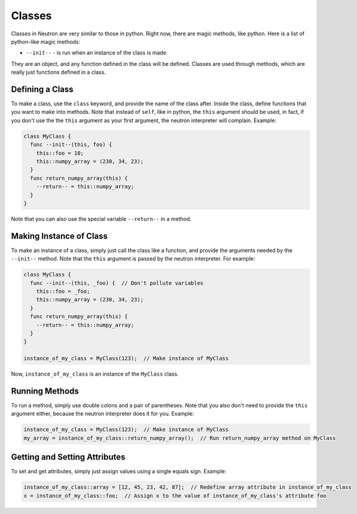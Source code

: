 Classes
=======
Classes in Neutron are very similar to those in python. Right now, there are magic methods, like python. Here is a list of python-like magic methods:

- ``--init--`` - is run when an instance of the class is made

They are an object, and any function defined in the class will be defined. Classes are used through methods, which are really just functions defined in a class.

Defining a Class
----------------
To make a class, use the ``class`` keyword, and provide the name of the class after. Inside the class, define functions that you want to make into methods. Note that instead of ``self``, like in python, the ``this`` argument should be used, in fact, if you don't use the the ``this`` argument as your first argument, the neutron interpreter will complain. Example:

.. code-block:: neutron

  class MyClass {
    func --init--(this, foo) {
      this::foo = 10;
      this::numpy_array = (230, 34, 23);
    }
    func return_numpy_array(this) {
      --return-- = this::numpy_array;
    }
  }

Note that you can also use the special variable ``--return--`` in a method.

Making Instance of Class
------------------------
To make an instance of a class, simply just call the class like a function, and provide the arguments needed by the ``--init--`` method. Note that the ``this`` argument is passed by the neutron interpreter. For example:

.. code-block:: neutron

  class MyClass {
    func --init--(this, _foo) {  // Don't pollute variables
      this::foo = _foo;
      this::numpy_array = (230, 34, 23);
    }
    func return_numpy_array(this) {
      --return-- = this::numpy_array;
    }
  }

  instance_of_my_class = MyClass(123);  // Make instance of MyClass

Now, ``instance_of_my_class`` is an instance of the ``MyClass`` class.

Running Methods
---------------
To run a method, simply use double colons and a pair of parentheses. Note that you also don't need to provide the ``this`` argument either, because the neutron interpreter does it for you. Example:

.. code-block:: neutron

  instance_of_my_class = MyClass(123);  // Make instance of MyClass
  my_array = instance_of_my_class::return_numpy_array();  // Run return_numpy_array method on MyClass

Getting and Setting Attributes
------------------------------
To set and get attributes, simply just assign values using a single equals sign. Example:

.. code-block:: neutron

  instance_of_my_class::array = [12, 45, 23, 42, 87];  // Redefine array attribute in instance_of_my_class
  x = instance_of_my_class::foo;  // Assign x to the value of instance_of_my_class's attribute foo
